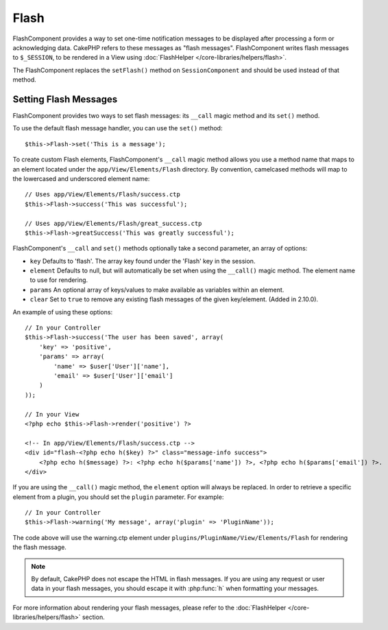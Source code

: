 Flash
#####

.. php:class:: FlashComponent(ComponentCollection $collection, array $config = array())

FlashComponent provides a way to set one-time notification messages to be
displayed after processing a form or acknowledging data. CakePHP refers to these
messages as "flash messages". FlashComponent writes flash messages to
``$_SESSION``, to be rendered in a View using
:doc:`FlashHelper </core-libraries/helpers/flash>`.

The FlashComponent replaces the ``setFlash()`` method on ``SessionComponent``
and should be used instead of that method.

Setting Flash Messages
======================

FlashComponent provides two ways to set flash messages: its ``__call``
magic method and its ``set()`` method.

To use the default flash message handler, you can use the ``set()``
method::

    $this->Flash->set('This is a message');

.. versionadded:: 2.10.0

    Flash messages now stack. Successive calls to ``set()`` or ``__call()`` with
    the same key will append the messages in the ``$_SESSION``. If you want to
    keep the old behavior (one message even after consecutive calls), set the
    ``clear`` option to true when setting messages.

To create custom Flash elements, FlashComponent's ``__call`` magic
method allows you use a method name that maps to an element located under
the ``app/View/Elements/Flash`` directory. By convention, camelcased
methods will map to the lowercased and underscored element name::

    // Uses app/View/Elements/Flash/success.ctp
    $this->Flash->success('This was successful');

    // Uses app/View/Elements/Flash/great_success.ctp
    $this->Flash->greatSuccess('This was greatly successful');

FlashComponent's ``__call`` and ``set()`` methods optionally take a second
parameter, an array of options:

* ``key`` Defaults to 'flash'. The array key found under the 'Flash' key in
  the session.
* ``element`` Defaults to null, but will automatically be set when using the
  ``__call()`` magic method. The element name to use for rendering.
* ``params`` An optional array of keys/values to make available as variables
  within an element.
* ``clear`` Set to ``true`` to remove any existing flash messages of the given
  key/element. (Added in 2.10.0).

An example of using these options::

    // In your Controller
    $this->Flash->success('The user has been saved', array(
        'key' => 'positive',
        'params' => array(
            'name' => $user['User']['name'],
            'email' => $user['User']['email']
        )
    ));

    // In your View
    <?php echo $this->Flash->render('positive') ?>

    <!-- In app/View/Elements/Flash/success.ctp -->
    <div id="flash-<?php echo h($key) ?>" class="message-info success">
        <?php echo h($message) ?>: <?php echo h($params['name']) ?>, <?php echo h($params['email']) ?>.
    </div>

If you are using the ``__call()`` magic method, the ``element`` option will
always be replaced. In order to retrieve a specific element from a plugin, you
should set the ``plugin`` parameter. For example::

    // In your Controller
    $this->Flash->warning('My message', array('plugin' => 'PluginName'));

The code above will use the warning.ctp element under ``plugins/PluginName/View/Elements/Flash``
for rendering the flash message.

.. note::
    By default, CakePHP does not escape the HTML in flash messages. If you
    are using any request or user data in your flash messages, you should
    escape it with :php:func:`h` when formatting your messages.

For more information about rendering your flash messages, please refer to the
:doc:`FlashHelper </core-libraries/helpers/flash>` section.

